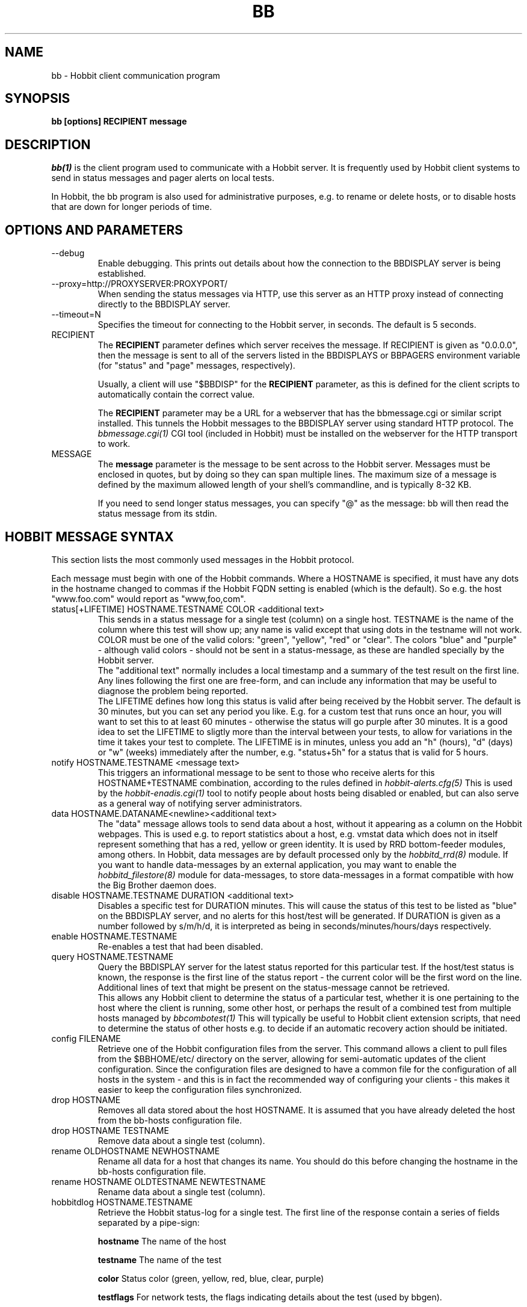 .TH BB 1 "Version 4.1.2: 11 Oct 2005" "Hobbit Monitor"
.SH NAME
bb \- Hobbit client communication program
.SH SYNOPSIS
.B "bb [options] RECIPIENT message"

.SH DESCRIPTION
.I bb(1)
is the client program used to communicate with a
Hobbit server. It is frequently used by Hobbit
client systems to send in status messages and pager
alerts on local tests.

In Hobbit, the bb program is also used for administrative
purposes, e.g. to rename or delete hosts, or to disable
hosts that are down for longer periods of time.

.SH OPTIONS AND PARAMETERS
.IP "--debug"
Enable debugging. This prints out details about how the
connection to the BBDISPLAY server is being established.

.IP "--proxy=http://PROXYSERVER:PROXYPORT/"
When sending the status messages via HTTP, use this server
as an HTTP proxy instead of connecting directly to the BBDISPLAY
server.

.IP "--timeout=N"
Specifies the timeout for connecting to the Hobbit server, in
seconds. The default is 5 seconds.

.IP "RECIPIENT"
The \fBRECIPIENT\fR parameter defines which server receives
the message. If RECIPIENT is given as "0.0.0.0", then the
message is sent to all of the servers listed in the BBDISPLAYS
or BBPAGERS environment variable (for "status" and "page" messages,
respectively). 

Usually, a client will use "$BBDISP" for the \fBRECIPIENT\fR 
parameter, as this is defined for the client scripts
to automatically contain the correct value.

The \fBRECIPIENT\fR parameter may be a URL for a webserver
that has the bbmessage.cgi or similar script installed. This
tunnels the Hobbit messages to the BBDISPLAY server 
using standard HTTP protocol. The 
.I bbmessage.cgi(1)
CGI tool (included in Hobbit) must be installed on the webserver 
for the HTTP transport to work.
.br

.IP MESSAGE
The \fBmessage\fR parameter is the message to be sent across
to the Hobbit server. Messages must be enclosed in quotes,
but by doing so they can span multiple lines. The maximum size
of a message is defined by the maximum allowed length of your
shell's commandline, and is typically 8-32 KB. 

If you need to send longer status messages, you can specify "@" 
as the message: bb will then read the status message from its
stdin.

.SH HOBBIT MESSAGE SYNTAX

This section lists the most commonly used messages in the Hobbit
protocol.

Each message must begin with one of the Hobbit commands. Where
a HOSTNAME is specified, it must have any dots in the hostname changed
to commas if the Hobbit FQDN setting is enabled (which is the default).
So e.g. the host "www.foo.com" would report as "www,foo,com".

.IP "status[+LIFETIME] HOSTNAME.TESTNAME COLOR <additional text>"
This sends in a status message for a single test (column) on a single host.
TESTNAME is the name of the column where this test will show up; any
name is valid except that using dots in the testname will not work.
COLOR must be one of the valid colors: "green", "yellow", "red" or "clear".
The colors "blue" and "purple" - although valid colors - should not be sent in a
status-message, as these are handled specially by the Hobbit server.
.br
The "additional text" normally includes a local timestamp and a summary
of the test result on the first line. Any lines following the first one
are free-form, and can include any information that may be useful to
diagnose the problem being reported.
.br
The LIFETIME defines how long this status is valid after being received
by the Hobbit server. The default is 30 minutes, but you can set any
period you like. E.g. for a custom test that runs once an hour, you will
want to set this to at least 60 minutes - otherwise the status will go
purple after 30 minutes. It is a good idea to set the LIFETIME to
sligtly more than the interval between your tests, to allow for variations
in the time it takes your test to complete. The LIFETIME is in minutes,
unless you add an "h" (hours), "d" (days) or "w" (weeks) immediately after
the number, e.g. "status+5h" for a status that is valid for 5 hours.

.IP "notify HOSTNAME.TESTNAME <message text>"
This triggers an informational message to be sent to those who 
receive alerts for this HOSTNAME+TESTNAME combination, 
according to the rules defined in
.I hobbit-alerts.cfg(5)
This is used by the 
.I hobbit-enadis.cgi(1)
tool to notify people about hosts being disabled or 
enabled, but can also serve as a general way of notifying 
server administrators.

.IP "data HOSTNAME.DATANAME<newline><additional text>"
The "data" message allows tools to send data about a host, without
it appearing as a column on the Hobbit webpages. This
is used e.g. to report statistics about a host, e.g. vmstat data which
does not in itself represent something that has a red, yellow or
green identity. It is used by RRD bottom-feeder modules, among
others. In Hobbit, data messages are by default processed only by the
.I hobbitd_rrd(8)
module. If you want to handle data-messages by an external application,
you may want to enable the 
.I hobbitd_filestore(8)
module for data-messages, to store data-messages in a format compatible
with how the Big Brother daemon does.

.IP "disable HOSTNAME.TESTNAME DURATION <additional text>"
Disables a specific test for DURATION minutes. This will cause the
status of this test to be listed as "blue" on the BBDISPLAY server,
and no alerts for this host/test will be generated. If DURATION is
given as a number followed by s/m/h/d, it is interpreted as being
in seconds/minutes/hours/days respectively.

.IP "enable HOSTNAME.TESTNAME"
Re-enables a test that had been disabled.

.IP "query HOSTNAME.TESTNAME"
Query the BBDISPLAY server for the latest status reported for this
particular test. If the host/test status is known, the response is
the first line of the status report - the current color will be the
first word on the line. Additional lines of text that might be 
present on the status-message cannot be retrieved.
.br
This allows any Hobbit client to determine the status of a particular
test, whether it is one pertaining to the host where the client
is running, some other host, or perhaps the result of a combined
test from multiple hosts managed by
.I bbcombotest(1)
This will typically be useful to Hobbit client extension scripts, that
need to determine the status of other hosts e.g. to decide if an
automatic recovery action should be initiated.

.IP "config FILENAME"
Retrieve one of the Hobbit configuration files from the
server. This command allows a client to pull files from the
$BBHOME/etc/ directory on the server, allowing for semi-automatic
updates of the client configuration. Since the configuration files 
are designed to have a common file for the configuration of all hosts 
in the system - and this is in fact the recommended way of configuring 
your clients - this makes it easier to keep the configuration 
files synchronized.

.IP "drop HOSTNAME"
Removes all data stored about the host HOSTNAME. It is assumed that you
have already deleted the host from the bb-hosts configuration file.

.IP "drop HOSTNAME TESTNAME"
Remove data about a single test (column).

.IP "rename OLDHOSTNAME NEWHOSTNAME"
Rename all data for a host that changes its name. You should do this
before changing the hostname in the bb-hosts configuration file.

.IP "rename HOSTNAME OLDTESTNAME NEWTESTNAME"
Rename data about a single test (column).

.IP "hobbitdlog HOSTNAME.TESTNAME"
Retrieve the Hobbit status-log for a single test. The first line of the
response contain a series of fields separated by a pipe-sign:
.sp
.BR hostname
The name of the host
.sp
.BR testname
The name of the test
.sp
.BR color
Status color (green, yellow, red, blue, clear, purple)
.sp
.BR testflags
For network tests, the flags indicating details about the test (used by bbgen).
.sp
.BR lastchange
Unix timestamp when the status color last changed.
.sp
.BR logtime
Unix timestamp when the log message was received.
.sp
.BR validtime
Unix timestamp when the log message is no longer valid (it goes purple at this time).
.sp
.BR acktime
-1, or Unix timestamp when an active acknowledgement expires.
.sp
.BR disabletime
-1, or Unix timestamp when the status is no longer disabled.
.sp
.BR sender
IP-address where the status was received from.
.sp
.BR cookie
-1, or the cookie value used to acknowledge an alert.
.sp
.BR ackmsg
Empty, or the acknowledgment message sent when the status was acknowledged.
Newline, pipe-signs and backslashes are escaped by with a backslash in C-style.
.sp
.BR dismsg
Empty, or the message sent when the status was disabled.
Newline, pipe-signs and backslashes are escaped by with a backslash in C-style.
.sp
After the first line comes the full status log in plain text format.

.IP "hobbitdxlog HOSTNAME.TESTNAME"
Retrieves an XML-string with the status log as for the 
"hobbitdlog" command.

.IP "hobbitdboard [CRITERIA] [fields=FIELDLIST]"
Retrieves a summary of the status of all known tests available to
the Hobbit daemon. 

By default - if no CRITERIA is provided - it returns one line for all 
status messages that are found in Hobbit. You can filter the response
by selecting a page, a host, a test or a color - wildcards are not 
supported, so you can pick only one page, host, test or color. 
.sp
.BR page=PAGEPATH
Include only tests from hosts found on the PAGEPATH page in the bb-hosts
file.
.sp
.BR host=HOSTNAME
Include only tests from the host HOSTNAME
.sp
.BR test=TESTNAME
Include only tests with the testname TESTNAME
.sp
.BR color=COLORNAME
Include only tests where the status color is COLORNAME
.sp
You can filter on e.g. both a hostname and a testname. 

The response is one line for each status that matches the CRITERIA,
or all statuses if no criteria is specified. The line is composed of
a number of fields, separated by a pipe-sign. You can select what
fields to retrieve by listing them in the FIELDLIST. The following
fields are available:
.sp
.BR hostname
The name of the host
.sp
.BR testname
The name of the test
.sp
.BR color
Status color (green, yellow, red, blue, clear, purple)
.sp
.BR flags
For network tests, the flags indicating details about the test (used by bbgen).
.sp
.BR lastchange
Unix timestamp when the status color last changed.
.sp
.BR logtime
Unix timestamp when the log message was received.
.sp
.BR validtime
Unix timestamp when the log message is no longer valid (it goes purple at this time).
.sp
.BR acktime
-1, or Unix timestamp when an active acknowledgement expires.
.sp
.BR disabletime
-1, or Unix timestamp when the status is no longer disabled.
.sp
.BR sender
IP-address where the status was received from.
.sp
.BR cookie
-1, or the cookie value used to acknowledge an alert.
.sp
.BR line1
First line of status log.
.sp
.BR ackmsg
Empty (if no acknowledge is active), or the text of the acknowledge
message.
.sp
.BR dismsg
Empty (if the status is currently enabled), or the text of the disable message.
.sp
.BR msg
The full text of the current status message.

The ackmsg, dismsg and msg fields have certain characters encoded: Newline
is "\\n", TAB is "\\t", carriage return is "\\r", a pipe-sign is "\\p", 
and a backslash is "\\\\".

If the "fields" parameter is omitted, a default set of
hostname,testname,color,flags,lastchange,logtime,validtime,acktime,disabletime,sender,cookie,line1
is used.

.IP "hobbitdxboard"
Retrieves an XML-string with the summary of all status logs
as for the "hobbitdboard" command.


.SH EXAMPLE

Send a normal status message to the BBDISPLAY server, using the
standard Hobbit protocol on TCP port 1984:
.br
   $ $BB $BBDISP "status www,foo,com.http green `date` Web OK"

Send the same status message, but using HTTP protocol via the
webservers' bbmessage.cgi script:
.br
   $ $BB http://bb.foo.com/cgi-bin/bbmessage.cgi "status www,foo,com.http green `date` Web OK"

Use "query" message to determine the color of the "www" test, and
restart Apache if it is red:
.br

   $ WWW=`$BB $BBDISP "query www,foo,com.www" | awk '{print $1}'`
   $ if [ "$WWW" = "red" ]; then /etc/init.d/apache restart; fi

Use "config" message to update the local bb-dftab file (but only
if we get a response):
.br

   $ $BB $BBDISP "config bb-dftab" >/tmp/bb-dftab.new
   $ if [ -s /tmp/bb-dftab.new ]; then 
       mv /tmp/bb-dftab.new $BBHOME/etc/bb-dftab
     fi

Send a very large status message that has been built in the
file "statusmsg.txt". Instead of providing it on the command line, 
pass it via stdin to the bb command:

   $ cat statusmsg.txt | $BB $BBDISP "@"

.SH NOTES
This man-page describes the bb client program provided
as part of Hobbit . This implementation provides features 
not present in the standard Big Brother bb client - 
specifically, the support for sending messages over HTTP, 
and many commands such as "query" and "config" are not part 
of the bb client shipped with Big Brother.

.SH "SEE ALSO"
bbcombotest(1), bb-hosts(5), hobbitserver.cfg(5), hobbit(7)

